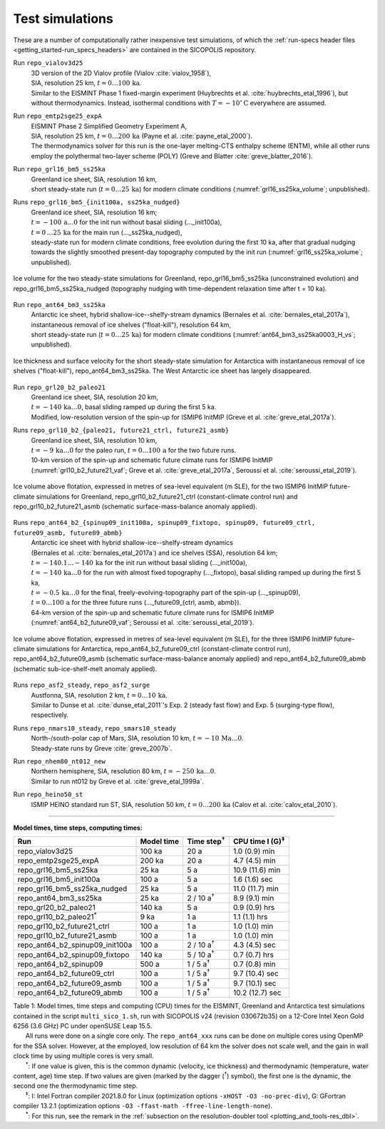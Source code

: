 .. _test_simulations:

Test simulations
****************

.. |nbsp| unicode:: 0xA0 
   :trim:

These are a number of computationally rather inexpensive test simulations, of which the :ref:`run-specs header files <getting_started-run_specs_headers>` are contained in the SICOPOLIS repository.

Run ``repo_vialov3d25``
  | 3D version of the 2D Vialov profile (Vialov :cite:`vialov_1958`),
  | SIA, resolution 25 km, :math:`t=0\ldots{}100\,\mathrm{ka}`.
  | Similar to the EISMINT Phase 1 fixed-margin experiment (Huybrechts et al. :cite:`huybrechts_etal_1996`), but without thermodynamics. Instead, isothermal conditions with :math:`T=-10^{\circ}\mathrm{C}` everywhere are assumed.

Run ``repo_emtp2sge25_expA``
  | EISMINT Phase 2 Simplified Geometry Experiment A,
  | SIA, resolution 25 km, :math:`t=0\ldots{}200\,\mathrm{ka}` (Payne et al. :cite:`payne_etal_2000`).
  | The thermodynamics solver for this run is the one-layer melting-CTS enthalpy scheme (ENTM), while all other runs employ the polythermal two-layer scheme (POLY) (Greve and Blatter :cite:`greve_blatter_2016`).

Run ``repo_grl16_bm5_ss25ka``
  | Greenland ice sheet, SIA, resolution 16 km,
  | short steady-state run (:math:`t=0\ldots{}25\,\mathrm{ka}`) for modern climate conditions (:numref:`grl16_ss25ka_volume`; unpublished).

Runs ``repo_grl16_bm5_{init100a, ss25ka_nudged}``
  | Greenland ice sheet, SIA, resolution 16 km;
  | :math:`t=-100\,\mathrm{a}\ldots{}0` for the init run without basal sliding (..._init100a),
  | :math:`t=0\,\ldots{}25\,\mathrm{ka}` for the main run (..._ss25ka_nudged),
  | steady-state run for modern climate conditions, free evolution during the first 10 ka, after that gradual nudging towards the slightly smoothed present-day topography computed by the init run (:numref:`grl16_ss25ka_volume`; unpublished).

.. _grl16_ss25ka_volume:
.. figure:: figs/grl16_ss25ka.png
  :width: 480 px
  :alt: Ice volume for steady-state simulations for Greenland
  :align: center

  Ice volume for the two steady-state simulations for Greenland, repo_grl16_bm5_ss25ka (unconstrained evolution) and repo_grl16_bm5_ss25ka_nudged (topography nudging with time-dependent relaxation time after t |nbsp| = |nbsp| 10 |nbsp| ka).

Run ``repo_ant64_bm3_ss25ka``
  | Antarctic ice sheet, hybrid shallow-ice--shelfy-stream dynamics (Bernales et al. :cite:`bernales_etal_2017a`),
  | instantaneous removal of ice shelves ("float-kill"), resolution 64 km,
  | short steady-state run (:math:`t=0\ldots{}25\,\mathrm{ka}`) for modern climate conditions (:numref:`ant64_bm3_ss25ka0003_H_vs`; unpublished).

.. _ant64_bm3_ss25ka0003_H_vs:
.. figure:: figs/repo_ant64_bm3_ss25ka0003_H_vs.png
  :width: 680 px
  :alt: Ice thickness and surface velocity for float-kill simulation for Antarctica
  :align: center

  Ice thickness and surface velocity for the short steady-state simulation for Antarctica with instantaneous removal of ice shelves ("float-kill"), repo_ant64_bm3_ss25ka. The West Antarctic ice sheet has largely disappeared.

Run ``repo_grl20_b2_paleo21``
  | Greenland ice sheet, SIA, resolution 20 km,
  | :math:`t=-140\,\mathrm{ka}\ldots{}0`, basal sliding ramped up during the first 5 ka.
  | Modified, low-resolution version of the spin-up for ISMIP6 InitMIP (Greve et al. :cite:`greve_etal_2017a`).

Runs ``repo_grl10_b2_{paleo21, future21_ctrl, future21_asmb}``
  | Greenland ice sheet, SIA, resolution 10 km,
  | :math:`t=-9\,\mathrm{ka}\ldots{}0` for the paleo run, :math:`t=0\ldots{}100\,\mathrm{a}` for the two future runs.
  | 10-km version of the spin-up and schematic future climate runs for ISMIP6 InitMIP
  | (:numref:`grl10_b2_future21_vaf`; Greve et al. :cite:`greve_etal_2017a`, Seroussi et al. :cite:`seroussi_etal_2019`).

.. _grl10_b2_future21_vaf:
.. figure:: figs/grl10_b2_future21.png
  :width: 480 px
  :alt: Ice volume above flotation for future climate simulations for Greenland
  :align: center

  Ice volume above flotation, expressed in metres of sea-level equivalent (m SLE), for the two ISMIP6 InitMIP future-climate simulations for Greenland, repo_grl10_b2_future21_ctrl (constant-climate control run) and repo_grl10_b2_future21_asmb (schematic surface-mass-balance anomaly applied).

Runs ``repo_ant64_b2_{spinup09_init100a, spinup09_fixtopo, spinup09, future09_ctrl, future09_asmb, future09_abmb}``
  | Antarctic ice sheet with hybrid shallow-ice--shelfy-stream dynamics
  | (Bernales et al. :cite:`bernales_etal_2017a`) and ice shelves (SSA), resolution 64 km;
  | :math:`t=-140.1\ldots{}-140\,\mathrm{ka}` for the init run without basal sliding (..._init100a),
  | :math:`t=-140\,\mathrm{ka}\ldots{}0` for the run with almost fixed topography (..._fixtopo), basal sliding ramped up during the first 5 ka,
  | :math:`t=-0.5\,\mathrm{ka}\ldots{}0` for the final, freely-evolving-topography part of the spin-up (..._spinup09),
  | :math:`t=0\ldots{}100\,\mathrm{a}` for the three future runs (..._future09_{ctrl, asmb, abmb}).
  | 64-km version of the spin-up and schematic future climate runs for ISMIP6 InitMIP
  | (:numref:`ant64_b2_future09_vaf`; Seroussi et al. :cite:`seroussi_etal_2019`).

.. _ant64_b2_future09_vaf:
.. figure:: figs/ant64_b2_future09.png
  :width: 480 px
  :alt: Ice volume above flotation for future climate simulations for Antarctica
  :align: center

  Ice volume above flotation, expressed in metres of sea-level equivalent (m SLE), for the three ISMIP6 InitMIP future-climate simulations for Antarctica, repo_ant64_b2_future09_ctrl (constant-climate control run), repo_ant64_b2_future09_asmb (schematic surface-mass-balance anomaly applied) and repo_ant64_b2_future09_abmb (schematic sub-ice-shelf-melt anomaly applied).

Runs ``repo_asf2_steady``, ``repo_asf2_surge``
  | Austfonna, SIA, resolution 2 km, :math:`t=0\ldots{}10\,\mathrm{ka}`.
  | Similar to Dunse et al. :cite:`dunse_etal_2011`'s Exp. 2 (steady fast flow) and Exp. 5 (surging-type flow), respectively.

Runs ``repo_nmars10_steady``, ``repo_smars10_steady``
  | North-/south-polar cap of Mars, SIA, resolution 10 km, :math:`t=-10\,\mathrm{Ma}\ldots{}0`.
  | Steady-state runs by Greve :cite:`greve_2007b`.
 
Run ``repo_nhem80_nt012_new``
  | Northern hemisphere, SIA, resolution 80 km, :math:`t=-250\,\mathrm{ka}\ldots{}0`.
  | Similar to run nt012 by Greve et al. :cite:`greve_etal_1999a`.

Run ``repo_heino50_st``
  | ISMIP HEINO standard run ST, SIA, resolution 50 km, :math:`t=0\ldots{}200\,\mathrm{ka}` (Calov et al. :cite:`calov_etal_2010`).

-------------

**Model times, time steps, computing times:**

+-------------------------------------+------------+---------------------+--------------------------+
| Run                                 | Model time | Time step\ :sup:`†` | CPU time I (G)\ :sup:`‡` |
+=====================================+============+=====================+==========================+
| repo\_vialov3d25                    | 100 ka     | 20 a                | 1.0 (0.9) min            |
+-------------------------------------+------------+---------------------+--------------------------+
| repo\_emtp2sge25\_expA              | 200 ka     | 20 a                | 4.7 (4.5) min            |
+-------------------------------------+------------+---------------------+--------------------------+
| repo\_grl16\_bm5\_ss25ka            | 25 ka      | 5 a                 | 10.9 (11.6) min          |
+-------------------------------------+------------+---------------------+--------------------------+
| repo\_grl16\_bm5\_init100a          | 100 a      | 5 a                 | 1.6 (1.6) sec            |
+-------------------------------------+------------+---------------------+--------------------------+
| repo\_grl16\_bm5\_ss25ka_nudged     | 25 ka      | 5 a                 | 11.0 (11.7) min          |
+-------------------------------------+------------+---------------------+--------------------------+
| repo\_ant64\_bm3\_ss25ka            | 25 ka      | 2 / 10 a\ :sup:`†`  | 8.9 (9.1) min            |
+-------------------------------------+------------+---------------------+--------------------------+
| repo\_grl20\_b2\_paleo21            | 140 ka     | 5 a                 | 0.9 (0.9) hrs            |
+-------------------------------------+------------+---------------------+--------------------------+
| repo\_grl10\_b2\_paleo21\ :sup:`\*` | 9 ka       | 1 a                 | 1.1 (1.1) hrs            |
+-------------------------------------+------------+---------------------+--------------------------+
| repo\_grl10\_b2\_future21\_ctrl     | 100 a      | 1 a                 | 1.0 (1.0) min            |
+-------------------------------------+------------+---------------------+--------------------------+
| repo\_grl10\_b2\_future21\_asmb     | 100 a      | 1 a                 | 1.0 (1.0) min            |
+-------------------------------------+------------+---------------------+--------------------------+
| repo\_ant64\_b2\_spinup09\_init100a | 100 a      | 2 / 10 a\ :sup:`†`  | 4.3 (4.5) sec            |
+-------------------------------------+------------+---------------------+--------------------------+
| repo\_ant64\_b2\_spinup09\_fixtopo  | 140 ka     | 5 / 10 a\ :sup:`†`  | 0.7 (0.7) hrs            |
+-------------------------------------+------------+---------------------+--------------------------+
| repo\_ant64\_b2\_spinup09           | 500 a      | 1 / 5 a\ :sup:`†`   | 0.7 (0.8) min            |
+-------------------------------------+------------+---------------------+--------------------------+
| repo\_ant64\_b2\_future09\_ctrl     | 100 a      | 1 / 5 a\ :sup:`†`   | 9.7 (10.4) sec           |
+-------------------------------------+------------+---------------------+--------------------------+
| repo\_ant64\_b2\_future09\_asmb     | 100 a      | 1 / 5 a\ :sup:`†`   | 9.7 (10.1) sec           |
+-------------------------------------+------------+---------------------+--------------------------+
| repo\_ant64\_b2\_future09\_abmb     | 100 a      | 1 / 5 a\ :sup:`†`   | 10.2 (12.7) sec          |
+-------------------------------------+------------+---------------------+--------------------------+

| Table 1: Model times, time steps and computing (CPU) times for the EISMINT, Greenland and Antarctica test simulations contained in the script ``multi_sico_1.sh``, run with SICOPOLIS v24 (revision 030672b35) on a 12-Core Intel Xeon Gold 6256 (3.6 GHz) PC under openSUSE Leap 15.5.
| |nbsp| |nbsp| |nbsp| |nbsp| |nbsp| |nbsp| |nbsp| All runs were done on a single core only. The ``repo_ant64_xxx`` runs can be done on multiple cores using OpenMP for the SSA solver. However, at the employed, low resolution of 64 km the solver does not scale well, and the gain in wall clock time by using multiple cores is very small.
| |nbsp| |nbsp| |nbsp| |nbsp| |nbsp| |nbsp| |nbsp| \ :sup:`†`: If one value is given, this is the common dynamic (velocity, ice thickness) and thermodynamic (temperature, water content, age) time step. If two values are given (marked by the dagger (\ :sup:`†`) symbol), the first one is the dynamic, the second one the thermodynamic time step.
| |nbsp| |nbsp| |nbsp| |nbsp| |nbsp| |nbsp| |nbsp| \ :sup:`‡`: I: Intel Fortran compiler 2021.8.0 for Linux (optimization options ``-xHOST -O3 -no-prec-div``), G: GFortran compiler 13.2.1 (optimization options ``-O3 -ffast-math -ffree-line-length-none``).
| |nbsp| |nbsp| |nbsp| |nbsp| |nbsp| |nbsp| |nbsp| \ :sup:`\*`: For this run, see the remark in the :ref:`subsection on the resolution-doubler tool <plotting_and_tools-res_dbl>`.
